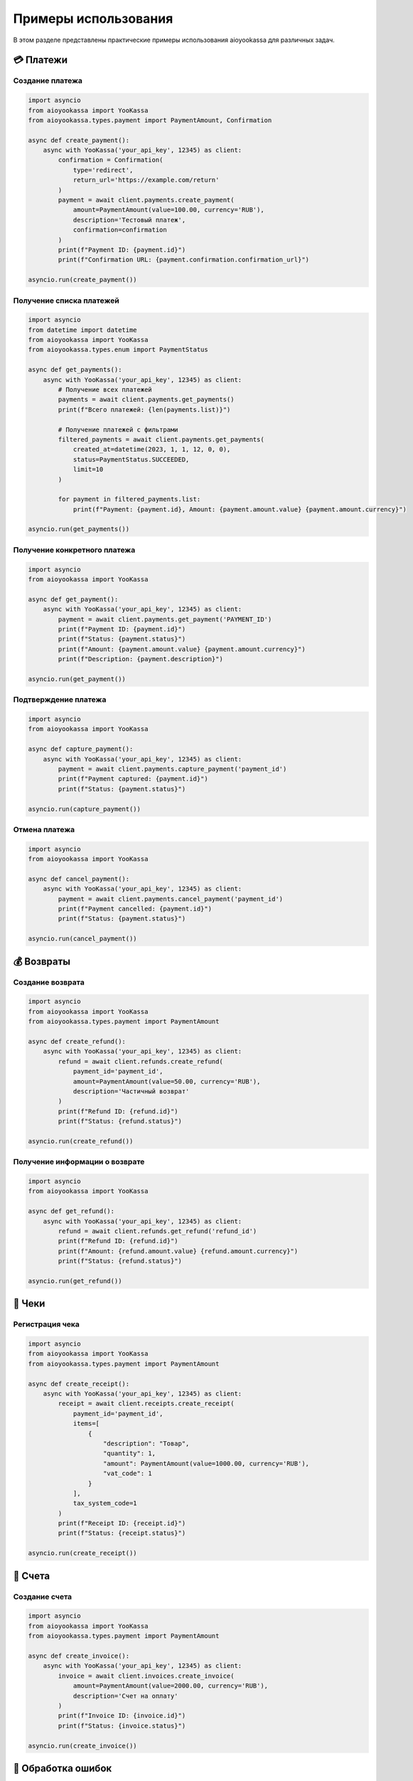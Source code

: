 Примеры использования
=====================

В этом разделе представлены практические примеры использования aioyookassa для различных задач.

💳 Платежи
----------

Создание платежа
~~~~~~~~~~~~~~~~

.. code-block:: python

    import asyncio
    from aioyookassa import YooKassa
    from aioyookassa.types.payment import PaymentAmount, Confirmation

    async def create_payment():
        async with YooKassa('your_api_key', 12345) as client:
            confirmation = Confirmation(
                type='redirect', 
                return_url='https://example.com/return'
            )
            payment = await client.payments.create_payment(
                amount=PaymentAmount(value=100.00, currency='RUB'),
                description='Тестовый платеж',
                confirmation=confirmation
            )
            print(f"Payment ID: {payment.id}")
            print(f"Confirmation URL: {payment.confirmation.confirmation_url}")

    asyncio.run(create_payment())

Получение списка платежей
~~~~~~~~~~~~~~~~~~~~~~~~~

.. code-block:: python

    import asyncio
    from datetime import datetime
    from aioyookassa import YooKassa
    from aioyookassa.types.enum import PaymentStatus

    async def get_payments():
        async with YooKassa('your_api_key', 12345) as client:
            # Получение всех платежей
            payments = await client.payments.get_payments()
            print(f"Всего платежей: {len(payments.list)}")
            
            # Получение платежей с фильтрами
            filtered_payments = await client.payments.get_payments(
                created_at=datetime(2023, 1, 1, 12, 0, 0),
                status=PaymentStatus.SUCCEEDED,
                limit=10
            )
            
            for payment in filtered_payments.list:
                print(f"Payment: {payment.id}, Amount: {payment.amount.value} {payment.amount.currency}")

    asyncio.run(get_payments())

Получение конкретного платежа
~~~~~~~~~~~~~~~~~~~~~~~~~~~~~~

.. code-block:: python

    import asyncio
    from aioyookassa import YooKassa

    async def get_payment():
        async with YooKassa('your_api_key', 12345) as client:
            payment = await client.payments.get_payment('PAYMENT_ID')
            print(f"Payment ID: {payment.id}")
            print(f"Status: {payment.status}")
            print(f"Amount: {payment.amount.value} {payment.amount.currency}")
            print(f"Description: {payment.description}")

    asyncio.run(get_payment())

Подтверждение платежа
~~~~~~~~~~~~~~~~~~~~~~

.. code-block:: python

    import asyncio
    from aioyookassa import YooKassa

    async def capture_payment():
        async with YooKassa('your_api_key', 12345) as client:
            payment = await client.payments.capture_payment('payment_id')
            print(f"Payment captured: {payment.id}")
            print(f"Status: {payment.status}")

    asyncio.run(capture_payment())

Отмена платежа
~~~~~~~~~~~~~~

.. code-block:: python

    import asyncio
    from aioyookassa import YooKassa

    async def cancel_payment():
        async with YooKassa('your_api_key', 12345) as client:
            payment = await client.payments.cancel_payment('payment_id')
            print(f"Payment cancelled: {payment.id}")
            print(f"Status: {payment.status}")

    asyncio.run(cancel_payment())

💰 Возвраты
-----------

Создание возврата
~~~~~~~~~~~~~~~~~

.. code-block:: python

    import asyncio
    from aioyookassa import YooKassa
    from aioyookassa.types.payment import PaymentAmount

    async def create_refund():
        async with YooKassa('your_api_key', 12345) as client:
            refund = await client.refunds.create_refund(
                payment_id='payment_id',
                amount=PaymentAmount(value=50.00, currency='RUB'),
                description='Частичный возврат'
            )
            print(f"Refund ID: {refund.id}")
            print(f"Status: {refund.status}")

    asyncio.run(create_refund())

Получение информации о возврате
~~~~~~~~~~~~~~~~~~~~~~~~~~~~~~~

.. code-block:: python

    import asyncio
    from aioyookassa import YooKassa

    async def get_refund():
        async with YooKassa('your_api_key', 12345) as client:
            refund = await client.refunds.get_refund('refund_id')
            print(f"Refund ID: {refund.id}")
            print(f"Amount: {refund.amount.value} {refund.amount.currency}")
            print(f"Status: {refund.status}")

    asyncio.run(get_refund())

🧾 Чеки
-------

Регистрация чека
~~~~~~~~~~~~~~~~

.. code-block:: python

    import asyncio
    from aioyookassa import YooKassa
    from aioyookassa.types.payment import PaymentAmount

    async def create_receipt():
        async with YooKassa('your_api_key', 12345) as client:
            receipt = await client.receipts.create_receipt(
                payment_id='payment_id',
                items=[
                    {
                        "description": "Товар",
                        "quantity": 1,
                        "amount": PaymentAmount(value=1000.00, currency='RUB'),
                        "vat_code": 1
                    }
                ],
                tax_system_code=1
            )
            print(f"Receipt ID: {receipt.id}")
            print(f"Status: {receipt.status}")

    asyncio.run(create_receipt())

📄 Счета
--------

Создание счета
~~~~~~~~~~~~~~

.. code-block:: python

    import asyncio
    from aioyookassa import YooKassa
    from aioyookassa.types.payment import PaymentAmount

    async def create_invoice():
        async with YooKassa('your_api_key', 12345) as client:
            invoice = await client.invoices.create_invoice(
                amount=PaymentAmount(value=2000.00, currency='RUB'),
                description='Счет на оплату'
            )
            print(f"Invoice ID: {invoice.id}")
            print(f"Status: {invoice.status}")

    asyncio.run(create_invoice())

🔄 Обработка ошибок
-------------------

.. code-block:: python

    import asyncio
    from aioyookassa import YooKassa
    from aioyookassa.exceptions import APIError, NotFound, InvalidCredentials

    async def handle_errors():
        async with YooKassa('your_api_key', 12345) as client:
            try:
                payment = await client.payments.get_payment('invalid_id')
            except NotFound:
                print("Платеж не найден")
            except InvalidCredentials:
                print("Неверные учетные данные")
            except APIError as e:
                print(f"Ошибка API: {e}")

    asyncio.run(handle_errors())
